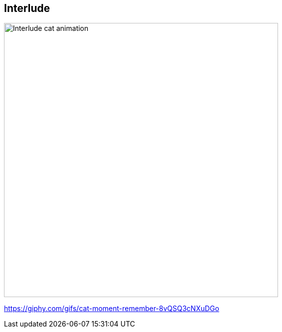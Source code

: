 [background-color="black"]
[.interlude_cat_01]
== Interlude


image::assets/interlude_cat_04.webp[alt="Interlude cat animation",width=550]


[.refs]
--
https://giphy.com/gifs/cat-moment-remember-8vQSQ3cNXuDGo
--
